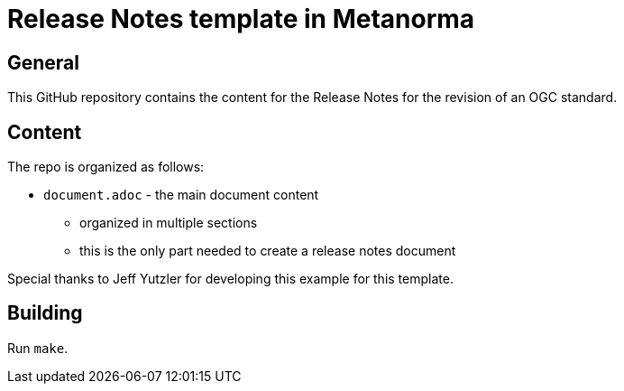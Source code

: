 = Release Notes template in Metanorma

== General

This GitHub repository contains the content for the Release Notes for the revision of an OGC standard.

== Content

The repo is organized as follows:

* `document.adoc` - the main document content
** organized in multiple sections
** this is the only part needed to create a release notes document

Special thanks to Jeff Yutzler for developing this example for this template.

== Building

Run `make`.
